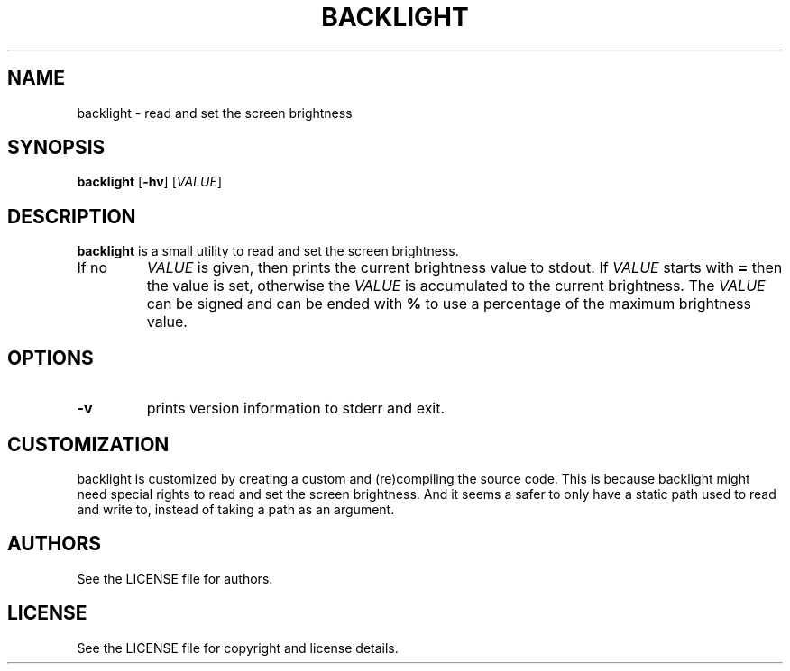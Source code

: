 .TH BACKLIGHT 1 backlight\-VERSION
.SH NAME
backlight \- read and set the screen brightness
.SH SYNOPSIS
.B backlight
.RB [ \-hv ]
.RI [ VALUE ]
.SH DESCRIPTION
.B backlight
is a small utility to read and set the screen brightness.
.TP
If no
.IR VALUE
is given, then prints the current brightness value to stdout.
If
.IR VALUE
starts with
.B =
then the value is set, otherwise the
.IR VALUE
is accumulated to the current brightness.
The
.IR VALUE
can be signed and can be ended with
.B %
to use a percentage of the maximum brightness value.
.SH OPTIONS
.TP
.B \-v
prints version information to stderr and exit.
.SH CUSTOMIZATION
backlight is customized by creating a custom
.PA config.h
and (re)compiling the source code.
This is because backlight might need special rights to read and set the
screen brightness. And it seems a safer to only have a static path used
to read and write to, instead of taking a path as an argument.
.SH AUTHORS
See the LICENSE file for authors.
.SH LICENSE
See the LICENSE file for copyright and license details.

